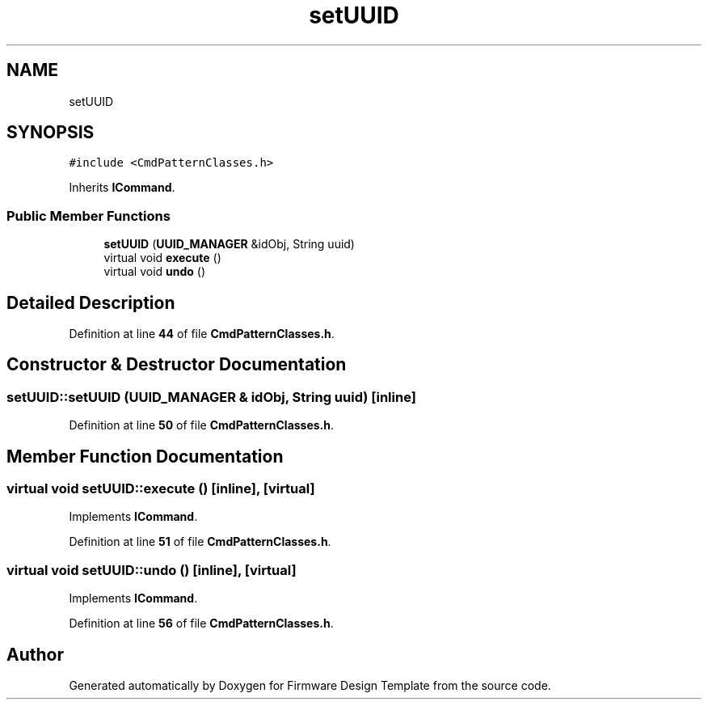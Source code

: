 .TH "setUUID" 3 "Tue May 24 2022" "Version 0.2" "Firmware Design Template" \" -*- nroff -*-
.ad l
.nh
.SH NAME
setUUID
.SH SYNOPSIS
.br
.PP
.PP
\fC#include <CmdPatternClasses\&.h>\fP
.PP
Inherits \fBICommand\fP\&.
.SS "Public Member Functions"

.in +1c
.ti -1c
.RI "\fBsetUUID\fP (\fBUUID_MANAGER\fP &idObj, String uuid)"
.br
.ti -1c
.RI "virtual void \fBexecute\fP ()"
.br
.ti -1c
.RI "virtual void \fBundo\fP ()"
.br
.in -1c
.SH "Detailed Description"
.PP 
Definition at line \fB44\fP of file \fBCmdPatternClasses\&.h\fP\&.
.SH "Constructor & Destructor Documentation"
.PP 
.SS "setUUID::setUUID (\fBUUID_MANAGER\fP & idObj, String uuid)\fC [inline]\fP"

.PP
Definition at line \fB50\fP of file \fBCmdPatternClasses\&.h\fP\&.
.SH "Member Function Documentation"
.PP 
.SS "virtual void setUUID::execute ()\fC [inline]\fP, \fC [virtual]\fP"

.PP
Implements \fBICommand\fP\&.
.PP
Definition at line \fB51\fP of file \fBCmdPatternClasses\&.h\fP\&.
.SS "virtual void setUUID::undo ()\fC [inline]\fP, \fC [virtual]\fP"

.PP
Implements \fBICommand\fP\&.
.PP
Definition at line \fB56\fP of file \fBCmdPatternClasses\&.h\fP\&.

.SH "Author"
.PP 
Generated automatically by Doxygen for Firmware Design Template from the source code\&.
